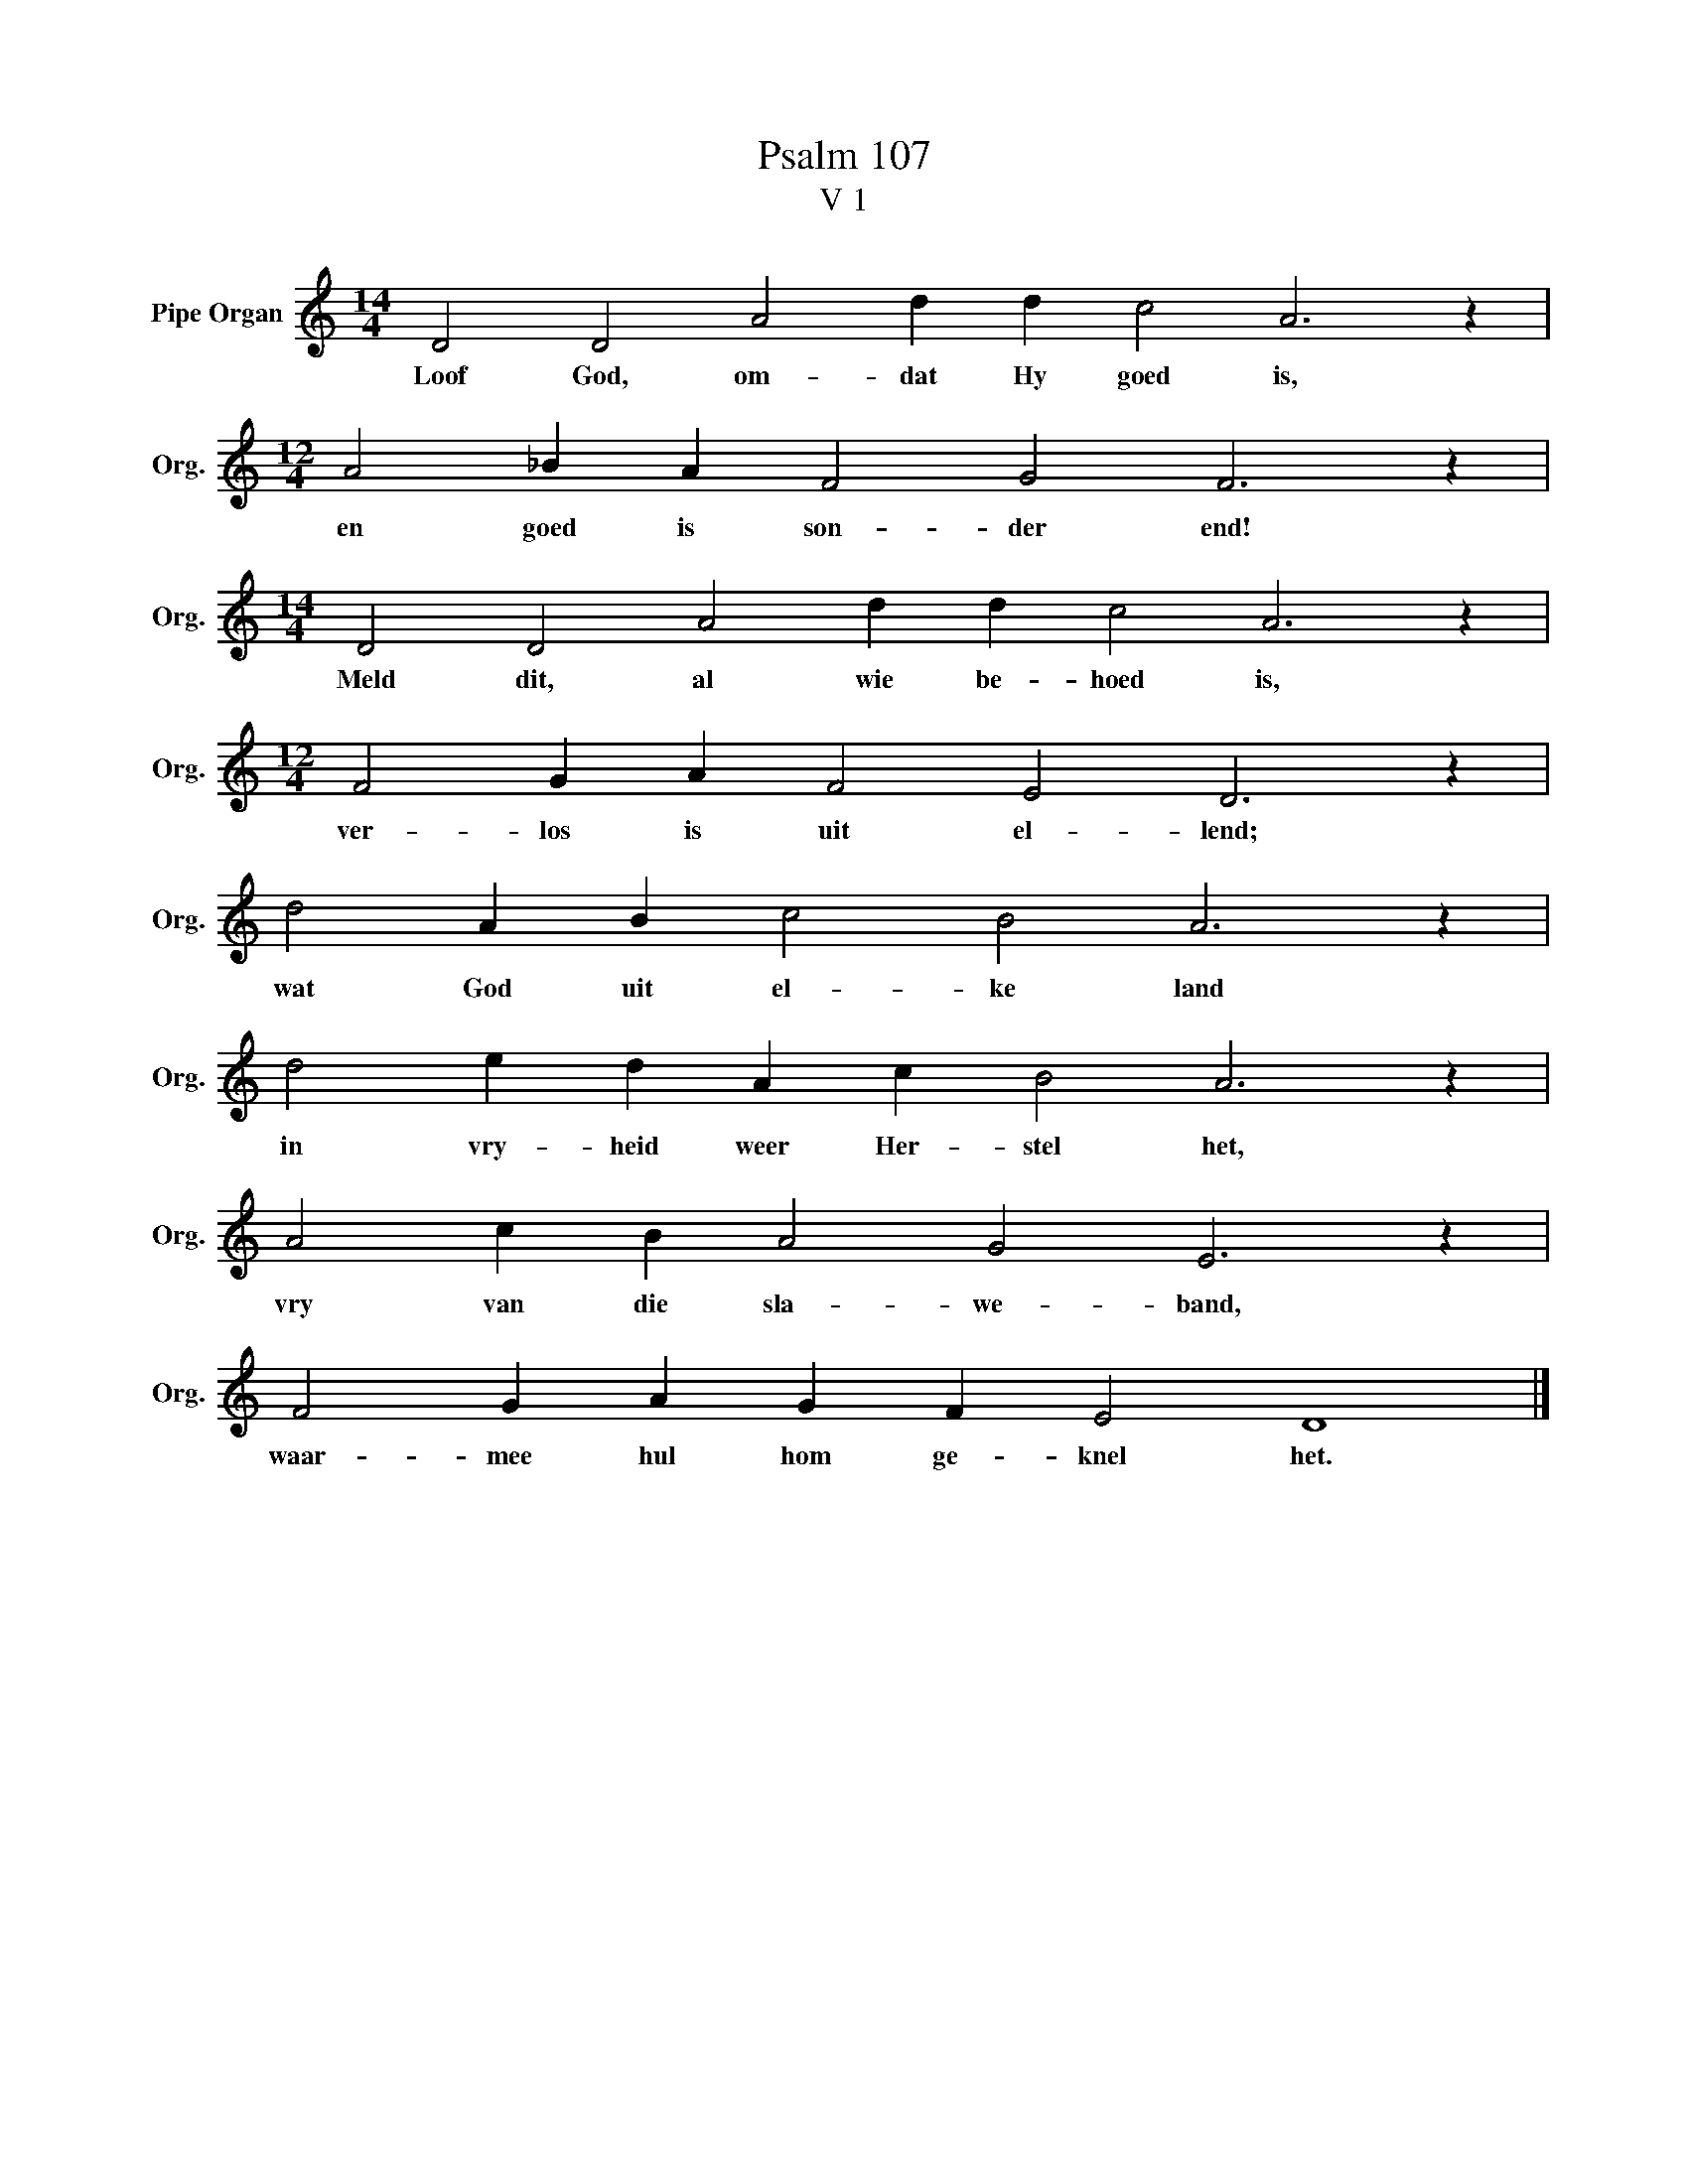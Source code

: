 X:1
T:Psalm 107
T:V 1
L:1/4
M:14/4
I:linebreak $
K:C
V:1 treble nm="Pipe Organ" snm="Org."
V:1
 D2 D2 A2 d d c2 A3 z |$[M:12/4] A2 _B A F2 G2 F3 z |$[M:14/4] D2 D2 A2 d d c2 A3 z |$ %3
w: Loof God, om- dat Hy goed is,|en goed is son- der end!|Meld dit, al wie be- hoed is,|
[M:12/4] F2 G A F2 E2 D3 z |$ d2 A B c2 B2 A3 z |$ d2 e d A c B2 A3 z |$ A2 c B A2 G2 E3 z |$ %7
w: ver- los is uit el- lend;|wat God uit el- ke land|in vry- heid weer Her- stel het,|vry van die sla- we- band,|
 F2 G A G F E2 D4 |] %8
w: waar- mee hul hom ge- knel het.|

